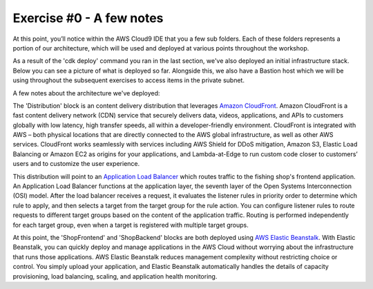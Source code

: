 Exercise #0 - A few notes
=========================

At this point, you’ll notice within the AWS Cloud9 IDE that you a few sub
folders. Each of these folders represents a portion of our architecture,
which will be used and deployed at various points throughout the workshop.

As a result of the 'cdk deploy' command you ran in the last section, we've
also deployed an initial infrastructure stack. Below you can see a picture
of what is deployed so far. Alongside this, we also have a Bastion host
which we will be using throughout the subsequent exercises to access
items in the private subnet.

.. image:: images/exercise_0_arch.png
   :height: 600px
   :align: center

A few notes about the architecture we've deployed:

The 'Distribution' block is an content delivery distribution that leverages
`Amazon CloudFront`_. Amazon CloudFront is a fast content delivery network
(CDN) service that securely delivers data, videos, applications, and APIs to
customers globally with low latency, high transfer speeds, all within a
developer-friendly environment. CloudFront is integrated with AWS – both
physical locations that are directly connected to the AWS global
infrastructure, as well as other AWS services. CloudFront works seamlessly
with services including AWS Shield for DDoS mitigation, Amazon S3, Elastic
Load Balancing or Amazon EC2 as origins for your applications, and
Lambda-at-Edge to run custom code closer to customers’ users and to customize
the user experience.

This distribution will point to an `Application Load Balancer`_ which routes
traffic to the fishing shop's frontend application. An Application Load
Balancer functions at the application layer, the seventh layer of the Open
Systems Interconnection (OSI) model. After the load balancer receives a
request, it evaluates the listener rules in priority order to determine which
rule to apply, and then selects a target from the target group for the rule
action. You can configure listener rules to route requests to different
target groups based on the content of the application traffic. Routing
is performed independently for each target group, even when a target
is registered with multiple target groups.

At this point, the 'ShopFrontend' and 'ShopBackend' blocks are both deployed
using `AWS Elastic Beanstalk`_. With Elastic Beanstalk, you can quickly deploy
and manage applications in the AWS Cloud without worrying about the
infrastructure that runs those applications. AWS Elastic Beanstalk reduces
management complexity without restricting choice or control. You simply upload
your application, and Elastic Beanstalk automatically handles the details of
capacity provisioning, load balancing, scaling, and application health
monitoring.

.. _Amazon CloudFront : https://docs.aws.amazon.com/AmazonCloudFront/latest/DeveloperGuide/Introduction.html
.. _Application Load Balancer : https://docs.aws.amazon.com/elasticloadbalancing/latest/application/introduction.html
.. _AWS Elastic Beanstalk : https://docs.aws.amazon.com/elasticbeanstalk/latest/dg/Welcome.html

